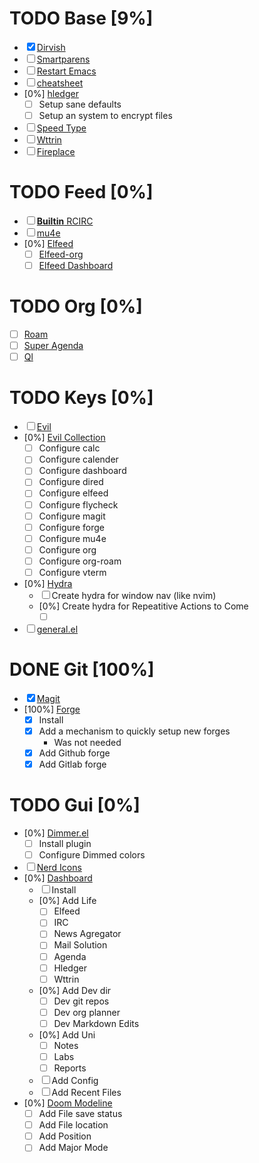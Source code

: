 * TODO Base [9%]
- [X] [[https://github.com/alexluigit/dirvish][Dirvish]]
- [ ] [[https://github.com/Fuco1/smartparens][Smartparens]]
- [ ] [[https://github.com/iqbalansari/restart-emacs][Restart Emacs]]
- [ ] [[https://github.com/mykyta-shyrin/cheatsheet][cheatsheet]]
- [0%] [[https://github.com/narendraj9/hledger-mode][hledger]]
  - [ ] Setup sane defaults
  - [ ] Setup an system to encrypt files
- [ ] [[https://github.com/dakra/speed-type][Speed Type]]
- [ ] [[https://github.com/bcbcarl/emacs-wttrin][Wttrin]]
- [ ] [[https://github.com/johanvts/emacs-fireplace][Fireplace]]
* TODO Feed [0%]
- [ ] [[https://www.emacswiki.org/emacs/rcirc][*Builtin* RCIRC]]
- [ ] [[https://www.djcbsoftware.nl/code/mu/mu4e.html][mu4e]]
- [0%] [[https://github.com/skeeto/elfeed][Elfeed]]
  - [ ] [[https://github.com/remyhonig/elfeed-org][Elfeed-org]]
  - [ ] [[https://github.com/manojm321/elfeed-dashboard][Elfeed Dashboard]]

* TODO Org [0%]
- [ ] [[https://github.com/org-roam/org-roam][Roam]]
- [ ] [[https://github.com/alphapapa/org-super-agenda][Super Agenda]]
- [ ] [[https://github.com/alphapapa/org-ql][Ql]]
* TODO Keys [0%]
- [ ] [[https://github.com/emacs-evil/evil][Evil]]
- [0%] [[https://github.com/emacs-evil/evil-collection][Evil Collection]]
  - [ ] Configure calc
  - [ ] Configure calender
  - [ ] Configure dashboard
  - [ ] Configure dired
  - [ ] Configure elfeed
  - [ ] Configure flycheck
  - [ ] Configure magit
  - [ ] Configure forge
  - [ ] Configure mu4e
  - [ ] Configure org
  - [ ] Configure org-roam
  - [ ] Configure vterm
- [0%] [[https://github.com/abo-abo/hydra][Hydra]]
  - [ ] Create hydra for window nav (like nvim)
  - [0%] Create hydra for Repeatitive Actions to Come
    - [ ] 
- [ ] [[https://github.com/noctuid/general.el][general.el]]

* DONE Git [100%]
CLOSED: [2024-08-10 Sat 17:43]
- [X] [[https://magit.vc/][Magit]]
- [100%] [[https://github.com/magit/forge][Forge]]
  - [X] Install
  - [X] Add a mechanism to quickly setup new forges 
    - Was not needed
  - [X] Add Github forge
  - [X] Add Gitlab forge

* TODO Gui [0%]
- [0%] [[https://github.com/gonewest818/dimmer.el][Dimmer.el]]
  - [ ] Install plugin
  - [ ] Configure Dimmed colors
- [ ] [[https://github.com/rainstormstudio/nerd-icons.el][Nerd Icons]]
- [0%] [[https://github.com/emacs-dashboard/emacs-dashboard][Dashboard]]
  - [ ] Install
  - [0%] Add Life
    - [ ] Elfeed
    - [ ] IRC
    - [ ] News Agregator
    - [ ] Mail Solution
    - [ ] Agenda
    - [ ] Hledger
    - [ ] Wttrin
  - [0%] Add Dev dir
    - [ ] Dev git repos
    - [ ] Dev org planner
    - [ ] Dev Markdown Edits
  - [0%] Add Uni
    - [ ] Notes
    - [ ] Labs
    - [ ] Reports
  - [ ] Add Config
  - [ ] Add Recent Files
- [0%] [[https://github.com/seagle0128/doom-modeline][Doom Modeline]]
  - [ ] Add File save status
  - [ ] Add File location
  - [ ] Add Position
  - [ ] Add Major Mode



